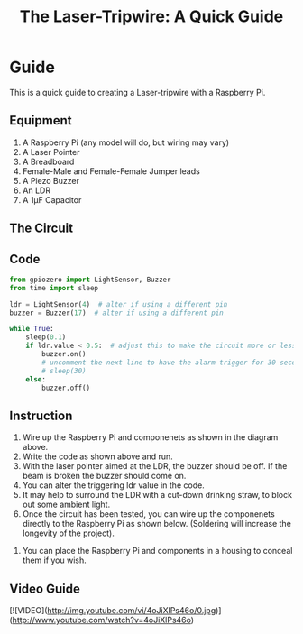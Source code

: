 #+STARTUP:indent
#+HTML_HEAD: <link rel="stylesheet" type="text/css" href="css/styles.css"/>
#+HTML_HEAD_EXTRA: <link href='http://fonts.googleapis.com/css?family=Ubuntu+Mono|Ubuntu' rel='stylesheet' type='text/css'>
#+HTML_HEAD_EXTRA: <script> src="http://ajax.googleapis.com/ajax/libs/jquery/1.9.1/jquery.min.js" type="text/javascript"></script>
#+HTML_HEAD_EXTRA: <script src="js/navbar.js" type="text/javascript"></script>
#+OPTIONS: f:nil author:nil num:1 creator:nil timestamp:nil toc:nil html-style:nil
#+TITLE: The Laser-Tripwire: A Quick Guide
#+AUTHOR: Marc Scott
* Guide
:PROPERTIES:
:HTML_CONTAINER_CLASS: quick
:END:
This is a quick guide to creating a Laser-tripwire with a Raspberry Pi.
** Equipment
:PROPERTIES:
:HTML_CONTAINER_CLASS: equipment
:END: 
1. A Raspberry Pi (any model will do, but wiring may vary)
2. A Laser Pointer
3. A Breadboard
4. Female-Male and Female-Female Jumper leads
5. A Piezo Buzzer
6. An LDR
7. A 1μF Capacitor
** The Circuit
:PROPERTIES:
:HTML_CONTAINER_CLASS: circuit
:END:
[[file:~/Resources/laser-trip-wire/images/LDR_buzzer_bb.png]]
** Code
:PROPERTIES:
:HTML_CONTAINER_CLASS: scripts
:END: 
#+begin_src python
  from gpiozero import LightSensor, Buzzer
  from time import sleep

  ldr = LightSensor(4)  # alter if using a different pin
  buzzer = Buzzer(17)  # alter if using a different pin

  while True:
      sleep(0.1)
      if ldr.value < 0.5:  # adjust this to make the circuit more or less sensitive
          buzzer.on()
          # uncomment the next line to have the alarm trigger for 30 seconds.
          # sleep(30) 
      else:
          buzzer.off()
#+end_src

** Instruction
:PROPERTIES:
:HTML_CONTAINER_CLASS: instructions
:END: 
1. Wire up the Raspberry Pi and componenets as shown in the diagram above.
2. Write the code as shown above and run.
3. With the laser pointer aimed at the LDR, the buzzer should be off. If the beam is broken the buzzer should come on.
4. You can alter the triggering ldr value in the code.
5. It may help to surround the LDR with a cut-down drinking straw, to block out some ambient light.
6. Once the circuit has been tested, you can wire up the componenets directly to the Raspberry Pi as shown below. (Soldering will increase the longevity of the project).
[[file:~/Resources/laser-trip-wire/images/IMG_20160204_100554386.jpg]]
7. You can place the Raspberry Pi and components in a housing to conceal them if you wish.
[[file:~/Resources/laser-trip-wire/images/IMG_20160204_101200441.jpg]]
** Video Guide
:PROPERTIES:
:HTML_CONTAINER_CLASS: instructions
:END: 
[![VIDEO](http://img.youtube.com/vi/4oJiXlPs46o/0.jpg)](http://www.youtube.com/watch?v=4oJiXlPs46o)
